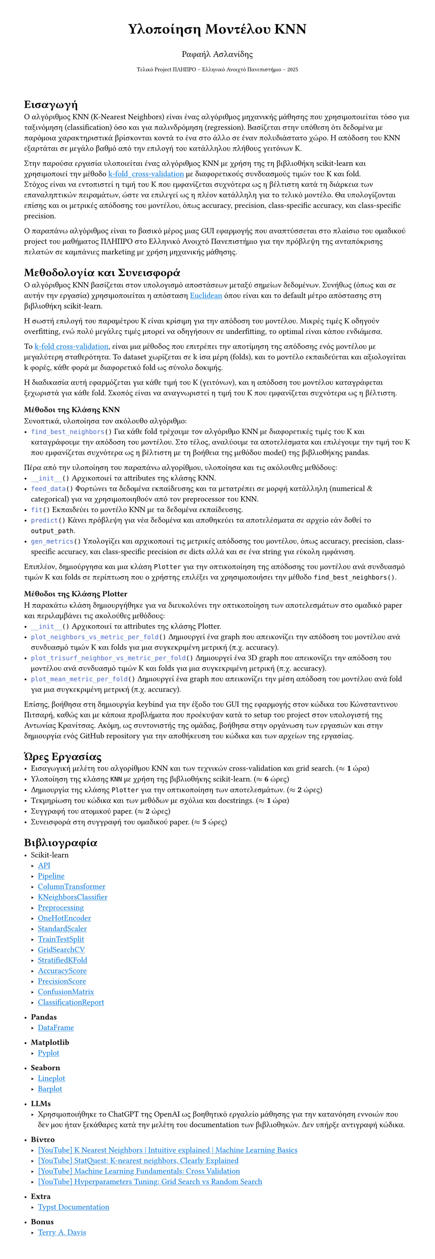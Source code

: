 #set page(margin: 3em, height: auto)
#show link: it => underline(text(fill: blue)[#it])

#align(center)[#text(size: 20pt)[*Υλοποίηση Μοντέλου KNN*]]
#align(center)[#text(size: 12pt)[Ραφαήλ Ασλανίδης]]
#align(center)[#text(size: 8pt)[Τελικό Project ΠΛΗΠΡΟ -- Ελληνικό Ανοιχτό Πανεπιστήμιο -- 2025]]
\
= Εισαγωγή
Ο αλγόριθμος KNN (K-Nearest Neighbors) είναι ένας αλγόριθμος μηχανικής μάθησης που
χρησιμοποιείται τόσο για ταξινόμηση (classification) όσο και για παλινδρόμηση
(regression). Βασίζεται στην υπόθεση ότι δεδομένα με παρόμοια χαρακτηριστικά
βρίσκονται κοντά το ένα στο άλλο σε έναν πολυδιάστατο χώρο. Η απόδοση του KNN
εξαρτάται σε μεγάλο βαθμό από την επιλογή του κατάλληλου πλήθους γειτόνων K.

Στην παρούσα εργασία υλοποιείται ένας αλγόριθμος KNN με χρήση της
τη βιβλιοθήκη scikit-learn και χρησιμοποιεί την μέθοδο
#link("https://en.wikipedia.org/wiki/Cross-validation_(statistics)#k-fold_cross-validation:~:text=out%20cross%2Dvalidation.-,k%2Dfold%20cross%2Dvalidation,-%5Bedit%5D")[k-fold_cross-validation]
με διαφορετικούς συνδυασμούς τιμών του K και fold. \ Στόχος είναι να
εντοπιστεί η τιμή του K που εμφανίζεται συχνότερα ως η βέλτιστη κατά τη
διάρκεια των επαναληπτικών πειραμάτων, ώστε να επιλεγεί ως η πλέον κατάλληλη
για το τελικό μοντέλο. Θα υπολογίζονται επίσης και οι μετρικές απόδοσης
του μοντέλου, όπως accuracy, precision, class-specific accuracy, και
class-specific precision.

Ο παραπάνω αλγόριθμος είναι το βασικό μέρος μιας GUI εφαρμογής που αναπτύσσεται στο πλαίσιο
του ομαδικού project του μαθήματος ΠΛΗΠΡΟ στο Ελληνικό Ανοιχτό Πανεπιστήμιο για την
πρόβλεψη της ανταπόκρισης πελατών σε καμπάνιες marketing με χρήση μηχανικής μάθησης.

= Μεθοδολογία και Συνεισφορά
Ο αλγόριθμος KNN βασίζεται στον υπολογισμό αποστάσεων
μεταξύ σημείων δεδομένων. Συνήθως (όπως και σε αυτήν την εργασία)
χρησιμοποιείται η απόσταση
#link("https://en.wikipedia.org/wiki/Euclidean_distance")[Euclidean] όπου
είναι και το default μέτρο απόστασης στη βιβλιοθήκη scikit-learn.

Η σωστή επιλογή του παραμέτρου K είναι κρίσιμη για την απόδοση του μοντέλου. Μικρές
τιμές K οδηγούν overfitting, ενώ πολύ μεγάλες τιμές
μπορεί να οδηγήσουν σε underfitting, το optimal είναι κάπου ενδιάμεσα.

Το #link("https://en.wikipedia.org/wiki/Cross-validation_(statistics)#k-fold_cross-validation:~:text=out%20cross%2Dvalidation.-,k%2Dfold%20cross%2Dvalidation,-%5Bedit%5D")[k-fold
cross-validation], είναι μια μέθοδος που επιτρέπει την αποτίμηση της απόδοσης
ενός μοντέλου με μεγαλύτερη σταθερότητα. Το dataset χωρίζεται σε
k ίσα μέρη (folds), και το μοντέλο εκπαιδεύεται και αξιολογείται k φορές, κάθε
φορά με διαφορετικό fold ως σύνολο δοκιμής.

Η διαδικασία αυτή εφαρμόζεται για κάθε τιμή του K (γειτόνων), και η απόδοση του μοντέλου
καταγράφεται ξεχωριστά για κάθε fold. Σκοπός είναι να αναγνωριστεί η τιμή του K που
εμφανίζεται συχνότερα ως η βέλτιστη.

=== Μέθοδοι της Κλάσης KNN
Συνοπτικά, υλοποίησα τον ακόλουθο αλγόριθμο: \
- ```py find_best_neighbors()```
  Για κάθε fold τρέχουμε τον αλγόριθμο KNN με διαφορετικές τιμές του K και
  καταγράφουμε την απόδοση του μοντέλου. Στο τέλος, αναλύουμε τα αποτελέσματα
  και επιλέγουμε την τιμή του K που εμφανίζεται συχνότερα ως η βέλτιστη με τη
  βοήθεια της μεθόδου mode() της βιβλιοθήκης pandas.
Πέρα από την υλοποίηση του παραπάνω αλγορίθμου, υλοποίησα και τις ακόλουθες μεθόδους:
- ```py __init__()```
  Αρχικοποιεί τα attributes της κλάσης KNN.
- ```py feed_data()```
  Φορτώνει τα δεδομένα εκπαίδευσης και
  τα μετατρέπει σε μορφή κατάλληλη (numerical & categorical) για να χρησιμοποιηθούν
  από τον preprocessor του KNN.
- ```py fit()```
  Εκπαιδεύει το μοντέλο KNN με τα δεδομένα εκπαίδευσης.
- ```py predict()```
  Κάνει πρόβλεψη για νέα δεδομένα
  και αποθηκεύει τα αποτελέσματα σε αρχείο εάν δοθεί το `output_path`.
- ```py gen_metrics()```
  Υπολογίζει και αρχικοποιεί τις μετρικές απόδοσης του μοντέλου,
  όπως accuracy, precision, class-specific accuracy, και class-specific precision σε dicts
  αλλά και σε ένα string για εύκολη εμφάνιση.

Επιπλέον, δημιούργησα και μια κλάση `Plotter` για την οπτικοποίηση της απόδοσης του μοντέλου
ανά συνδυασμό τιμών K και folds σε περίπτωση που ο χρήστης επιλέξει να χρησιμοποιήσει την
μέθοδο `find_best_neighbors()`.

=== Μέθοδοι της Κλάσης Plotter
Η παρακάτω κλάση δημιουργήθηκε για να διευκολύνει την οπτικοποίηση των αποτελεσμάτων
στο ομαδικό paper και περιλαμβάνει τις ακολούθες μεθόδους:
- ```py __init__()```
  Αρχικοποιεί τα attributes της κλάσης Plotter.
- ```py plot_neighbors_vs_metric_per_fold()```
  Δημιουργεί ένα graph που απεικονίζει την απόδοση του μοντέλου ανά
  συνδυασμό τιμών K και folds για μια συγκεκριμένη μετρική (π.χ. accuracy).
- ```py plot_trisurf_neighbor_vs_metric_per_fold()```
  Δημιουργεί ένα 3D graph που απεικονίζει την απόδοση του μοντέλου
  ανά συνδυασμό τιμών K και folds για μια συγκεκριμένη μετρική (π.χ. accuracy).
- ```py plot_mean_metric_per_fold()```
  Δημιουργεί ένα graph που απεικονίζει την μέση απόδοση του μοντέλου ανά fold
  για μια συγκεκριμένη μετρική (π.χ. accuracy).

Επίσης, βοήθησα στη δημιουργία keybind για την έξοδο του GUI της εφαρμογής στον
κώδικα του Κώνσταντινου Πιτσαρή, καθώς και με κάποια προβλήματα που προέκυψαν κατά το
setup του project στον υπολογιστή της Αντωνίας Κρανίτσας. Ακόμη, ως συντονιστής της ομάδας, βοήθησα στην οργάνωση των εργασιών και στην δημιουργία
ενός GitHub repository για την αποθήκευση του κώδικα και των αρχείων της εργασίας.

= Ώρες Εργασίας
- Εισαγωγική μελέτη του αλγορίθμου KNN και των τεχνικών cross-validation και grid search. ($approx$ *1* ώρα)
- Υλοποίηση της κλάσης `KNN` με χρήση της βιβλιοθήκης scikit-learn. ($approx$ *6* ώρες)
- Δημιουργία της κλάσης `Plotter` για την οπτικοποίηση των αποτελεσμάτων. ($approx$ *2* ώρες)
- Τεκμηρίωση του κώδικα και των μεθόδων με σχόλια και docstrings. ($approx$ *1* ώρα)
- Συγγραφή του ατομικού paper. ($approx$ *2* ώρες)
- Συνεισφορά στη συγγραφή του ομαδικού paper. ($approx$ *5* ώρες)

= Βιβλιογραφία
- Scikit-learn
  - #link("https://scikit-learn.org/stable/api/index.html")[API]
  - #link("https://scikit-learn.org/stable/modules/generated/sklearn.pipeline.Pipeline.html")[Pipeline]
  - #link("https://scikit-learn.org/stable/modules/generated/sklearn.compose.ColumnTransformer.html")[ColumnTransformer]
  - #link("https://scikit-learn.org/stable/modules/generated/sklearn.neighbors.KNeighborsClassifier.html")[KNeighborsClassifier]
  - #link("https://scikit-learn.org/stable/modules/preprocessing.html")[Preprocessing]
  - #link("https://scikit-learn.org/stable/modules/generated/sklearn.preprocessing.OneHotEncoder.html")[OneHotEncoder]
  - #link("https://scikit-learn.org/stable/modules/generated/sklearn.preprocessing.StandardScaler.html")[StandardScaler]
  - #link("https://scikit-learn.org/stable/modules/generated/sklearn.model_selection.train_test_split.html")[TrainTestSplit]
  - #link("https://scikit-learn.org/stable/modules/generated/sklearn.model_selection.GridSearchCV.html")[GridSearchCV]
  - #link("https://scikit-learn.org/stable/modules/generated/sklearn.model_selection.StratifiedKFold.html")[StratifiedKFold]
  - #link("https://scikit-learn.org/stable/modules/generated/sklearn.metrics.accuracy_score.html")[AccuracyScore]
  - #link("https://scikit-learn.org/stable/modules/generated/sklearn.metrics.precision_score.html")[PrecisionScore]
  - #link("https://scikit-learn.org/stable/modules/generated/sklearn.metrics.confusion_matrix.html")[ConfusionMatrix]
  - #link("https://scikit-learn.org/stable/modules/generated/sklearn.metrics.classification_report.html")[ClassificationReport]

- *Pandas*
  - #link("https://pandas.pydata.org/pandas-docs/stable/reference/api/pandas.DataFrame.html")[DataFrame]

- *Matplotlib*
  - #link("https://matplotlib.org/stable/api/_as_gen/matplotlib.pyplot.html")[Pyplot]

- *Seaborn*
  - #link("https://seaborn.pydata.org/generated/seaborn.lineplot.html#seaborn-lineplot")[Lineplot]
  - #link("https://seaborn.pydata.org/generated/seaborn.barplot.html#seaborn.barplot")[Barplot]

- *LLMs*
  - Χρησιμοποιήθηκε το ChatGPT της OpenAI ως βοηθητικό εργαλείο μάθησης για την κατανόηση εννοιών
    που δεν μου ήταν ξεκάθαρες κατά την μελέτη του documentation των βιβλιοθηκών. Δεν υπήρξε αντιγραφή κώδικα.

- *Βίντεο*
  - #link("https://www.youtube.com/watch?v=0p0o5cmgLdE")[[YouTube] K Nearest Neighbors | Intuitive explained | Machine Learning Basics]
  - #link("https://www.youtube.com/watch?v=HVXime0nQeI")[[YouTube] StatQuest: K-nearest neighbors, Clearly Explained]
  - #link("https://www.youtube.com/watch?v=fSytzGwwBVw")[[YouTube] Machine Learning Fundamentals: Cross Validation]
  - #link("https://www.youtube.com/watch?v=G-fXV-o9QV8")[[YouTube] Hyperparameters Tuning: Grid Search vs Random Search]

- *Extra*
  - #link("https://typst.app/docs/")[Typst Documentation]

- *Bonus*
  - #link("https://www.youtube.com/watch?v=ozhHrzOXZkI")[Terry A. Davis]
